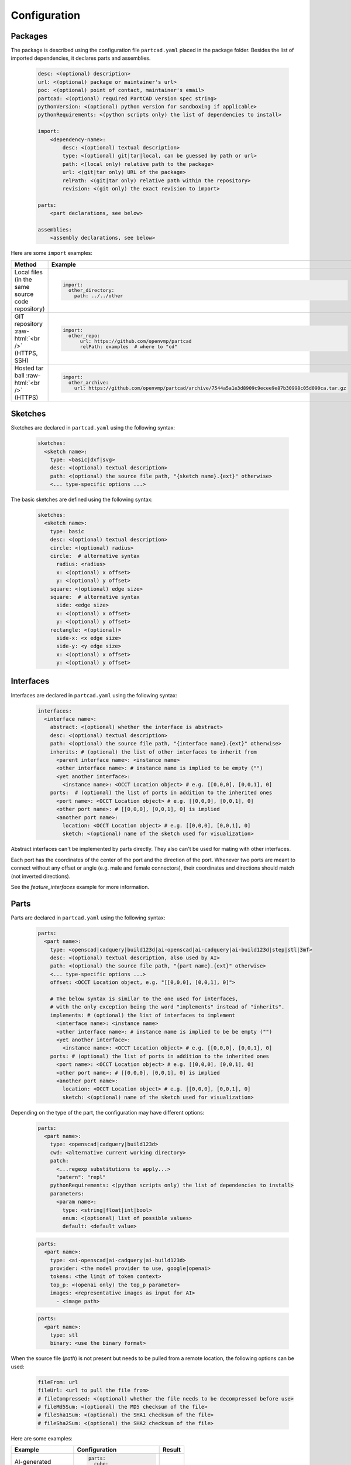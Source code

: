 Configuration
#############

========
Packages
========

The package is described using the configuration file ``partcad.yaml`` placed
in the package folder.
Besides the list of imported dependencies, it declares parts and assemblies.


  .. code-block:: yaml 

    desc: <(optional) description>
    url: <(optional) package or maintainer's url>
    poc: <(optional) point of contact, maintainer's email>
    partcad: <(optional) required PartCAD version spec string>
    pythonVersion: <(optional) python version for sandboxing if applicable>
    pythonRequirements: <(python scripts only) the list of dependencies to install>

    import:
        <dependency-name>:
            desc: <(optional) textual description>
            type: <(optional) git|tar|local, can be guessed by path or url>
            path: <(local only) relative path to the package>
            url: <(git|tar only) URL of the package>
            relPath: <(git|tar only) relative path within the repository>
            revision: <(git only) the exact revision to import>

    parts:
        <part declarations, see below>

    assemblies:
        <assembly declarations, see below>

Here are some ``import`` examples:

.. role:: raw-html(raw)
    :format: html

+--------------------+-------------------------------------------------------------------------------------------------------+
| Method             | Example                                                                                               |
+====================+=======================================================================================================+
|| Local files       | .. code-block:: yaml                                                                                  |
|| (in the same      |                                                                                                       |
|| source code       |   import:                                                                                             |
|| repository)       |     other_directory:                                                                                  |
|                    |       path: ../../other                                                                               |
+--------------------+-------------------------------------------------------------------------------------------------------+
| GIT repository     | .. code-block:: yaml                                                                                  |
| :raw-html:`<br />` |                                                                                                       |
| (HTTPS, SSH)       |   import:                                                                                             |
|                    |     other_repo:                                                                                       |
|                    |         url: https://github.com/openvmp/partcad                                                       |
|                    |         relPath: examples  # where to "cd"                                                            |
+--------------------+-------------------------------------------------------------------------------------------------------+
| Hosted tar ball    | .. code-block:: yaml                                                                                  |
| :raw-html:`<br />` |                                                                                                       |
| (HTTPS)            |   import:                                                                                             |
|                    |     other_archive:                                                                                    |
|                    |       url: https://github.com/openvmp/partcad/archive/7544a5a1e3d8909c9ecee9e87b30998c05d090ca.tar.gz |
+--------------------+-------------------------------------------------------------------------------------------------------+

========
Sketches
========

Sketches are declared in ``partcad.yaml`` using the following syntax:

  .. code-block:: yaml

    sketches:
      <sketch name>:
        type: <basic|dxf|svg>
        desc: <(optional) textual description>
        path: <(optional) the source file path, "{sketch name}.{ext}" otherwise>
        <... type-specific options ...>

The basic sketches are defined using the following syntax:

  .. code-block:: yaml

    sketches:
      <sketch name>:
        type: basic
        desc: <(optional) textual description>
        circle: <(optional) radius>
        circle:  # alternative syntax
          radius: <radius>
          x: <(optional) x offset>
          y: <(optional) y offset>
        square: <(optional) edge size>
        square:  # alternative syntax
          side: <edge size>
          x: <(optional) x offset>
          y: <(optional) y offset>
        rectangle: <(optional)>
          side-x: <x edge size>
          side-y: <y edge size>
          x: <(optional) x offset>
          y: <(optional) y offset>

==========
Interfaces
==========

Interfaces are declared in ``partcad.yaml`` using the following syntax:

  .. code-block:: yaml

    interfaces:
      <interface name>:
        abstract: <(optional) whether the interface is abstract>
        desc: <(optional) textual description>
        path: <(optional) the source file path, "{interface name}.{ext}" otherwise>
        inherits: # (optional) the list of other interfaces to inherit from
          <parent interface name>: <instance name>
          <other interface name>: # instance name is implied to be empty ("")
          <yet another interface>:
            <instance name>: <OCCT Location object> # e.g. [[0,0,0], [0,0,1], 0]
        ports:  # (optional) the list of ports in addition to the inherited ones
          <port name>: <OCCT Location object> # e.g. [[0,0,0], [0,0,1], 0]
          <other port name>: # [[0,0,0], [0,0,1], 0] is implied
          <another port name>:
            location: <OCCT Location object> # e.g. [[0,0,0], [0,0,1], 0]
            sketch: <(optional) name of the sketch used for visualization>


Abstract interfaces can't be implemented by parts directly.
They also can't be used for mating with other interfaces.

Each port has the coordinates of the center of the port and the direction of the port.
Whenever two ports are meant to connect without any offset or angle
(e.g. male and female connectors), their coordinates and directions should match
(not inverted directions).

See the `feature_interfaces` example for more information.

=====
Parts
=====

Parts are declared in ``partcad.yaml`` using the following syntax:

  .. code-block:: yaml

    parts:
      <part name>:
        type: <openscad|cadquery|build123d|ai-openscad|ai-cadquery|ai-build123d|step|stl|3mf>
        desc: <(optional) textual description, also used by AI>
        path: <(optional) the source file path, "{part name}.{ext}" otherwise>
        <... type-specific options ...>
        offset: <OCCT Location object, e.g. "[[0,0,0], [0,0,1], 0]">

        # The below syntax is similar to the one used for interfaces,
        # with the only exception being the word "implements" instead of "inherits".
        implements: # (optional) the list of interfaces to implement
          <interface name>: <instance name>
          <other interface name>: # instance name is implied to be be empty ("")
          <yet another interface>:
            <instance name>: <OCCT Location object> # e.g. [[0,0,0], [0,0,1], 0]
        ports: # (optional) the list of ports in addition to the inherited ones
          <port name>: <OCCT Location object> # e.g. [[0,0,0], [0,0,1], 0]
          <other port name>: # [[0,0,0], [0,0,1], 0] is implied
          <another port name>:
            location: <OCCT Location object> # e.g. [[0,0,0], [0,0,1], 0]
            sketch: <(optional) name of the sketch used for visualization>

Depending on the type of the part, the configuration may have different options:

  .. code-block:: yaml

    parts:
      <part name>:
        type: <openscad|cadquery|build123d>
        cwd: <alternative current working directory>
        patch:
          <...regexp substitutions to apply...>
          "patern": "repl"
        pythonRequirements: <(python scripts only) the list of dependencies to install>
        parameters:
          <param name>:
            type: <string|float|int|bool>
            enum: <(optional) list of possible values>
            default: <default value>

  .. code-block:: yaml

    parts:
      <part name>:
        type: <ai-openscad|ai-cadquery|ai-build123d>
        provider: <the model provider to use, google|openai>
        tokens: <the limit of token context>
        top_p: <(openai only) the top_p parameter>
        images: <representative images as input for AI>
          - <image path>

  .. code-block:: yaml

    parts:
      <part name>:
        type: stl
        binary: <use the binary format>

When the source file (`path`) is not present but needs to be pulled
from a remote location, the following options can be used:

  .. code-block:: yaml

    fileFrom: url
    fileUrl: <url to pull the file from>
    # fileCompressed: <(optional) whether the file needs to be decompressed before use>
    # fileMd5Sum: <(optional) the MD5 checksum of the file>
    # fileSha1Sum: <(optional) the SHA1 checksum of the file>
    # fileSha2Sum: <(optional) the SHA2 checksum of the file>

Here are some examples:

+--------------------------------------------------------------------------------------+---------------------------+-------------------------------------------------------------------------------------------------------------------------+
| Example                                                                              | Configuration             | Result                                                                                                                  |
+======================================================================================+===========================+=========================================================================================================================+
|                                                                                      | .. code-block:: yaml      | .. image:: https://github.com/openvmp/partcad/blob/main/examples/produce_part_ai_cadquery/cube.svg?raw=true             |
|| AI-generated                                                                        |                           |   :width: 128                                                                                                           |
|| CadQuery or                                                                         |   parts:                  |                                                                                                                         |
|| OpenSCAD script                                                                     |     cube:                 |                                                                                                                         |
|                                                                                      |       type: ai-cadquery   |                                                                                                                         |
|                                                                                      |       # type: ai-openscad |                                                                                                                         |
|                                                                                      |       desc: A cube        |                                                                                                                         |
+--------------------------------------------------------------------------------------+---------------------------+-------------------------------------------------------------------------------------------------------------------------+
|                                                                                      | .. code-block:: yaml      | .. image:: https://github.com/openvmp/partcad/blob/main/examples/produce_part_cadquery_primitive/cylinder.svg?raw=true  |
|| `CadQuery <https://github.com/CadQuery/cadquery>`_ or                               |                           |   :width: 128                                                                                                           |
|| `build123d <https://github.com/gumyr/build123d>`_ script                            |   parts:                  |                                                                                                                         |
|| in ``src/cylinder.py``                                                              |     src/cylinder:         |                                                                                                                         |
|                                                                                      |       type: cadquery      |                                                                                                                         |
|                                                                                      |       # type: build123d   |                                                                                                                         |
+--------------------------------------------------------------------------------------+---------------------------+-------------------------------------------------------------------------------------------------------------------------+
|| `OpenSCAD <https://en.wikipedia.org/wiki/OpenSCAD>`_ script                         | .. code-block:: yaml      | .. image:: https://github.com/openvmp/partcad/blob/main/examples/produce_part_openscad/cube.svg?raw=true                |
|| in ``cube.scad``                                                                    |                           |   :width: 128                                                                                                           |
|                                                                                      |   parts:                  |                                                                                                                         |
|                                                                                      |     cube:                 |                                                                                                                         |
|                                                                                      |       type: scad          |                                                                                                                         |
+--------------------------------------------------------------------------------------+---------------------------+-------------------------------------------------------------------------------------------------------------------------+
|| CAD file                                                                            | .. code-block:: yaml      | .. image:: https://github.com/openvmp/partcad/blob/main/examples/produce_part_step/bolt.svg?raw=true                    |
|| (`STEP <https://en.wikipedia.org/wiki/ISO_10303>`_ in ``screw.step``,               |                           |   :width: 128                                                                                                           |
|| `STL <https://en.wikipedia.org/wiki/STL_(file_format)>`_ in ``screw.stl``,          |   parts:                  |                                                                                                                         |
|| or `3MF <https://en.wikipedia.org/wiki/3D_Manufacturing_Format>`_ in ``screw.3mf``) |     screw:                |                                                                                                                         |
|                                                                                      |       type: step          |                                                                                                                         |
|                                                                                      |       # type: stl         |                                                                                                                         |
|                                                                                      |       # type: 3mf         |                                                                                                                         |
+--------------------------------------------------------------------------------------+---------------------------+-------------------------------------------------------------------------------------------------------------------------+

Other methods to define parts are coming soon (e.g. `SDF <https://github.com/fogleman/sdf>`_).

It is also possible to declare parts in ways that piggyback on parts that are
already defined elsewhere.

+---------+----------------------------------------+----------------------------+
| Method  | Configuration                          | Description                |
+=========+========================================+============================+
| Alias   | .. code-block:: yaml                   || Create a shallow          |
|         |                                        || clone of the              |
|         |   parts:                               || existing part.            |
|         |     <alias-name>:                      || For example, to           |
|         |       type: alias                      || make it easier to         |
|         |       source: </path/to:existing-part> || reference it locally.     |
+---------+----------------------------------------+----------------------------+
| Enrich  | .. code-block:: yaml                   || Create an opinionated     |
|         |                                        || alternative to the        |
|         |   parts:                               || existing part by          |
|         |     <enriched-part-name>:              || initializing some of      |
|         |       type: enrich                     || its parameters, and       |
|         |       source: </path/to:existing-part> || overriding any of its     |
|         |       with:                            || properties. For           |
|         |         <param1>: <value1>             || example, to avoid         |
|         |         <param2>: <value2>             || passing the same set      |
|         |       offset: <OCCT-Location-obj>      || of parameters many times. |
+---------+----------------------------------------+----------------------------+

==========
Assemblies
==========

Assemblies are declared in ``partcad.yaml`` using the following syntax:

  .. code-block:: yaml

    assemblies:
      <assembly name>:
        type: assy
        path: <(optional) the source file path>
        parameters:  # (optional)
          <param name>:
            type: <string|float|int|bool>
            enum: <(optional) list of possible values>
            default: <default value>
        offset: <OCCT Location object, e.g. "[[0,0,0], [0,0,1], 0]">

Here is an example:

+---------------------------------------------------+-------------------------------------------------------------------------------------------------------------------------+
| Configuration                                     | Result                                                                                                                  |
+===================================================+=========================================================================================================================+
| .. code-block:: yaml                              | .. image:: https://github.com/openvmp/partcad/blob/main/examples/produce_assembly_assy/logo.svg?raw=true                |
|                                                   |   :width: 400                                                                                                           |
|   # partcad.yaml                                  |                                                                                                                         |
|   assemblies:                                     |                                                                                                                         |
|    logo:                                          |                                                                                                                         |
|      type: assy                                   |                                                                                                                         |
|                                                   |                                                                                                                         |
|   # logo.assy                                     |                                                                                                                         |
|   links:                                          |                                                                                                                         |
|   - part: /produce_part_cadquery_logo:bone        |                                                                                                                         |
|     location: [[0,0,0], [0,0,1], 0]               |                                                                                                                         |
|   - part: /produce_part_cadquery_logo:bone        |                                                                                                                         |
|     location: [[0,0,-2.5], [0,0,1], -90]          |                                                                                                                         |
|   - links:                                        |                                                                                                                         |
|     - part: /produce_part_cadquery_logo:head_half |                                                                                                                         |
|       name: head_half_1                           |                                                                                                                         |
|       location: [[0,0,2.5], [0,0,1], 0]           |                                                                                                                         |
|     - part: /produce_part_cadquery_logo:head_half |                                                                                                                         |
|       name: head_half_2                           |                                                                                                                         |
|       location: [[0,0,0], [0,0,1], -90]           |                                                                                                                         |
|     name: {{name}}_head                           |                                                                                                                         |
|     location: [[0,0,25], [1,0,0], 0]              |                                                                                                                         |
|   - part: /produce_part_step:bolt                 |                                                                                                                         |
|     location: [[0,0,7.5], [0,0,1], 0]             |                                                                                                                         |
+---------------------------------------------------+-------------------------------------------------------------------------------------------------------------------------+

Other methods to define assemblies are coming soon (e.g. using ``CadQuery`` or ``build123d``).

It is also possible to declare assemblies in ways that piggyback on assemblies that are
already defined elsewhere. Unfortunately, "enrich" is not yet implemented for
assemblies.

+---------+--------------------------------------------+----------------------------+
| Method  | Configuration                              | Description                |
+=========+============================================+============================+
| Alias   | .. code-block:: yaml                       || Create a shallow          |
|         |                                            || clone of the              |
|         |   assemblies:                              || existing assembly.        |
|         |     <alias-name>:                          || For example, to           |
|         |       type: alias                          || make it easier to         |
|         |       source: </path/to:existing-assembly> || reference it locally.     |
+---------+--------------------------------------------+----------------------------+
